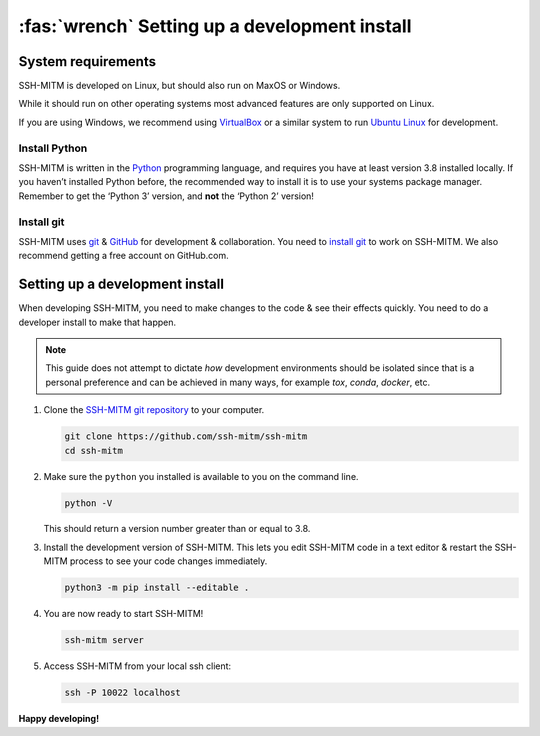 .. _develop/setup:

==============================================
:fas:`wrench` Setting up a development install
==============================================

System requirements
===================

SSH-MITM is developed on Linux, but should also run on MaxOS or Windows.

While it should run on other operating systems most advanced features are only supported on Linux.

If you are using Windows, we recommend using `VirtualBox <https://virtualbox.org/>`_ or a similar system to run `Ubuntu Linux <https://ubuntu.com/>`_ for development.

Install Python
--------------

SSH-MITM is written in the `Python <https://python.org>`_ programming language, and
requires you have at least version 3.8 installed locally. If you haven’t
installed Python before, the recommended way to install it is to use
your systems package manager. Remember to get the ‘Python 3’ version,
and **not** the ‘Python 2’ version!

Install git
-----------

SSH-MITM uses `git <https://git-scm.com>`_ & `GitHub <https://github.com>`_
for development & collaboration. You need to `install git
<https://git-scm.com/book/en/v2/Getting-Started-Installing-Git>`_ to work on
SSH-MITM. We also recommend getting a free account on GitHub.com.


Setting up a development install
================================

When developing SSH-MITM, you need to make changes to the code & see
their effects quickly. You need to do a developer install to make that
happen.

.. note:: This guide does not attempt to dictate *how* development
   environments should be isolated since that is a personal preference and can
   be achieved in many ways, for example `tox`, `conda`, `docker`, etc.

1. Clone the `SSH-MITM git repository <https://github.com/ssh-mitm/ssh-mitm>`_
   to your computer.

   .. code:: none

      git clone https://github.com/ssh-mitm/ssh-mitm
      cd ssh-mitm

2. Make sure the ``python`` you installed
   is available to you on the command line.

   .. code:: none

      python -V

   This should return a version number greater than or equal to 3.8.


3. Install the development version of SSH-MITM. This lets you edit
   SSH-MITM code in a text editor & restart the SSH-MITM process to
   see your code changes immediately.

   .. code:: none

      python3 -m pip install --editable .

4. You are now ready to start SSH-MITM!

   .. code:: none

      ssh-mitm server

5. Access SSH-MITM from your local ssh client:

   .. code:: none

      ssh -P 10022 localhost

**Happy developing!**